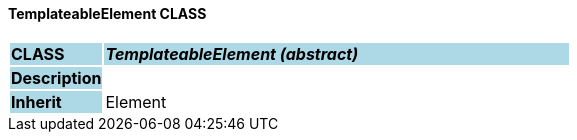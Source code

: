 ==== TemplateableElement CLASS

[cols="^1,2,3"]
|===
|*CLASS*
{set:cellbgcolor:lightblue}
2+^|*_TemplateableElement (abstract)_*

|*Description*
{set:cellbgcolor:lightblue}
2+|
{set:cellbgcolor!}

|*Inherit*
{set:cellbgcolor:lightblue}
2+|Element
{set:cellbgcolor!}

|===
